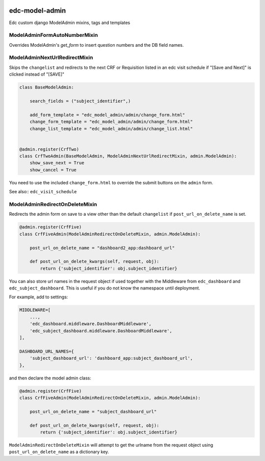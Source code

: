 |pypi| |travis| |codecov| |downloads|

edc-model-admin
---------------

Edc custom django ModelAdmin mixins, tags and templates


ModelAdminFormAutoNumberMixin
+++++++++++++++++++++++++++++

Overrides ModelAdmin's `get_form` to insert question numbers and the DB field names.


ModelAdminNextUrlRedirectMixin
++++++++++++++++++++++++++++++

Skips the ``changelist`` and redirects to the next CRF or Requisition listed in an edc visit schedule if "[Save and Next]"
is clicked instead of "[SAVE]"

.. code-block:: python

	class BaseModelAdmin:

	    search_fields = ("subject_identifier",)

	    add_form_template = "edc_model_admin/admin/change_form.html"
	    change_form_template = "edc_model_admin/admin/change_form.html"
	    change_list_template = "edc_model_admin/admin/change_list.html"


	@admin.register(CrfTwo)
	class CrfTwoAdmin(BaseModelAdmin, ModelAdminNextUrlRedirectMixin, admin.ModelAdmin):
	    show_save_next = True
	    show_cancel = True

You need to use the included ``change_form.html`` to override the submit buttons on the ``admin`` form.

See also:: ``edc_visit_schedule``


ModelAdminRedirectOnDeleteMixin
+++++++++++++++++++++++++++++++

Redirects the admin form on save to a view other than the default ``changelist`` if ``post_url_on_delete_name`` is set. 

.. code-block:: python

	@admin.register(CrfFive)
	class CrfFiveAdmin(ModelAdminRedirectOnDeleteMixin, admin.ModelAdmin):

	    post_url_on_delete_name = "dashboard2_app:dashboard_url"

	    def post_url_on_delete_kwargs(self, request, obj):
	        return {'subject_identifier': obj.subject_identifier}

You can also store url names in the request object if used together with the Middleware from ``edc_dashboard`` and ``edc_subject_dashboard``.
This is useful if you do not know the namespace until deployment.

For example, add to settings:

.. code-block:: python

    MIDDLEWARE=[
    	...,
        'edc_dashboard.middleware.DashboardMiddleware',
        'edc_subject_dashboard.middleware.DashboardMiddleware',
    ],

    DASHBOARD_URL_NAMES={
        'subject_dashboard_url': 'dashboard_app:subject_dashboard_url',
    },

and then declare the model admin class:

.. code-block:: python

	@admin.register(CrfFive)
	class CrfFiveAdmin(ModelAdminRedirectOnDeleteMixin, admin.ModelAdmin):

	    post_url_on_delete_name = "subject_dashboard_url"

	    def post_url_on_delete_kwargs(self, request, obj):
	        return {'subject_identifier': obj.subject_identifier}

``ModelAdminRedirectOnDeleteMixin`` will attempt to get the urlname from the request object using ``post_url_on_delete_name`` as a dictionary key.



.. |pypi| image:: https://img.shields.io/pypi/v/edc-model-admin.svg
    :target: https://pypi.python.org/pypi/edc-model-admin
    
.. |travis| image:: https://travis-ci.org/clinicedc/edc-model-admin.svg?branch=develop
    :target: https://travis-ci.org/clinicedc/edc-model-admin
    
.. |codecov| image:: https://codecov.io/gh/clinicedc/edc-model-admin/branch/develop/graph/badge.svg
  :target: https://codecov.io/gh/clinicedc/edc-model-admin

.. |downloads| image:: https://pepy.tech/badge/edc-model-admin
   :target: https://pepy.tech/project/edc-model-admin
